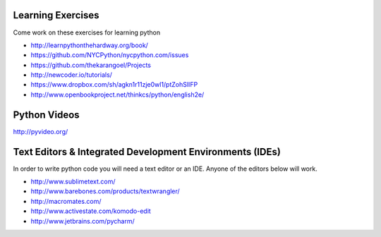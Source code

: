 Learning Exercises
==================

Come work on these exercises for learning python

- http://learnpythonthehardway.org/book/

- https://github.com/NYCPython/nycpython.com/issues

- https://github.com/thekarangoel/Projects

- http://newcoder.io/tutorials/

- https://www.dropbox.com/sh/agkn1r11zje0wl1/ptZohSlIFP

- http://www.openbookproject.net/thinkcs/python/english2e/



Python Videos
=============

http://pyvideo.org/



Text Editors & Integrated Development Environments (IDEs)
=========================================================

In order to write python code you will need a text editor or an IDE. Anyone of
the editors below will work.

- http://www.sublimetext.com/

- http://www.barebones.com/products/textwrangler/

- http://macromates.com/

- http://www.activestate.com/komodo-edit

- http://www.jetbrains.com/pycharm/
